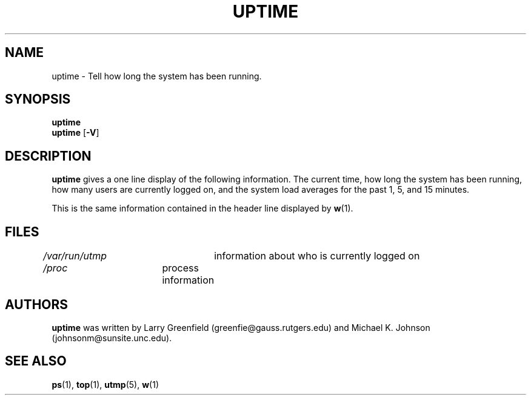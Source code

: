 .\"             -*-Nroff-*-
.\"
.TH UPTIME 1 "26 Jan 1993" "Cohesive Systems" "Linux Programmer's Manual"
.SH NAME
uptime \- Tell how long the system has been running.
.SH SYNOPSIS
.B uptime
.br
.BR uptime " [" "\-V" ]
.SH DESCRIPTION
.B uptime
gives a one line display of the following information.
The current time,
how long the system has been running,
how many users are currently logged on,
and the system load averages for the past 1, 5, and 15 minutes.
.sp
This is the same information contained in the header line displayed by 
.BR w (1).
.SH FILES
.IR /var/run/utmp "	information about who is currently logged on"
.br
.IR /proc "	process information"
.SH AUTHORS
.B uptime
was written by Larry Greenfield (greenfie@gauss.rutgers.edu) and
Michael K. Johnson (johnsonm@sunsite.unc.edu).
.SH "SEE ALSO"
.BR ps (1),
.BR top (1),
.BR utmp (5),
.BR w (1)
